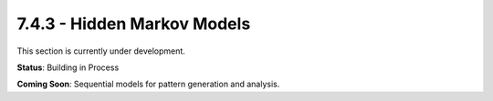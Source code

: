 7.4.3 - Hidden Markov Models
====================

This section is currently under development.

**Status**: Building in Process

**Coming Soon**: Sequential models for pattern generation and analysis.
